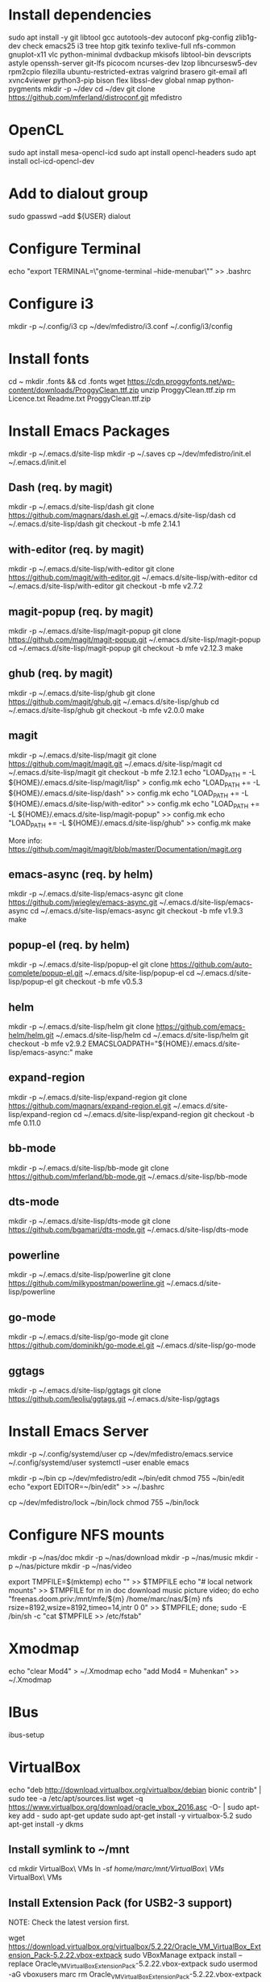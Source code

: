 * Install dependencies

sudo apt install -y git libtool gcc autotools-dev autoconf pkg-config zlib1g-dev check emacs25 i3 tree htop gitk texinfo texlive-full nfs-common gnuplot-x11 vlc python-minimal dvdbackup mkisofs libtool-bin devscripts astyle openssh-server git-lfs picocom ncurses-dev lzop libncursesw5-dev rpm2cpio filezilla ubuntu-restricted-extras valgrind brasero git-email afl xvnc4viewer python3-pip bison flex libssl-dev global nmap python-pygments
mkdir -p ~/dev
cd ~/dev
git clone https://github.com/mferland/distroconf.git mfedistro

* OpenCL

sudo apt install mesa-opencl-icd
sudo apt install opencl-headers
sudo apt install ocl-icd-opencl-dev

* Add to dialout group

sudo gpasswd --add ${USER} dialout

* Configure Terminal

echo "export TERMINAL=\"gnome-terminal --hide-menubar\"" >> .bashrc

* Configure i3

mkdir -p ~/.config/i3
cp ~/dev/mfedistro/i3.conf ~/.config/i3/config

* Install fonts

cd ~
mkdir .fonts && cd .fonts
wget https://cdn.proggyfonts.net/wp-content/downloads/ProggyClean.ttf.zip
unzip ProggyClean.ttf.zip
rm Licence.txt Readme.txt ProggyClean.ttf.zip

* Install Emacs Packages

mkdir -p ~/.emacs.d/site-lisp
mkdir -p ~/.saves
cp ~/dev/mfedistro/init.el ~/.emacs.d/init.el

** Dash (req. by magit)

mkdir -p ~/.emacs.d/site-lisp/dash
git clone https://github.com/magnars/dash.el.git ~/.emacs.d/site-lisp/dash
cd ~/.emacs.d/site-lisp/dash
git checkout -b mfe 2.14.1

** with-editor (req. by magit)

mkdir -p ~/.emacs.d/site-lisp/with-editor
git clone https://github.com/magit/with-editor.git ~/.emacs.d/site-lisp/with-editor
cd ~/.emacs.d/site-lisp/with-editor
git checkout -b mfe v2.7.2

** magit-popup (req. by magit)

mkdir -p ~/.emacs.d/site-lisp/magit-popup
git clone https://github.com/magit/magit-popup.git ~/.emacs.d/site-lisp/magit-popup
cd ~/.emacs.d/site-lisp/magit-popup
git checkout -b mfe v2.12.3
make

** ghub (req. by magit)

mkdir -p ~/.emacs.d/site-lisp/ghub
git clone https://github.com/magit/ghub.git ~/.emacs.d/site-lisp/ghub
cd ~/.emacs.d/site-lisp/ghub
git checkout -b mfe v2.0.0
make

** magit

mkdir -p ~/.emacs.d/site-lisp/magit
git clone https://github.com/magit/magit.git ~/.emacs.d/site-lisp/magit
cd ~/.emacs.d/site-lisp/magit
git checkout -b mfe 2.12.1
echo "LOAD_PATH = -L ${HOME}/.emacs.d/site-lisp/magit/lisp" > config.mk
echo "LOAD_PATH += -L ${HOME}/.emacs.d/site-lisp/dash" >> config.mk
echo "LOAD_PATH += -L ${HOME}/.emacs.d/site-lisp/with-editor" >> config.mk
echo "LOAD_PATH += -L ${HOME}/.emacs.d/site-lisp/magit-popup" >> config.mk
echo "LOAD_PATH += -L ${HOME}/.emacs.d/site-lisp/ghub" >> config.mk
make

More info:
https://github.com/magit/magit/blob/master/Documentation/magit.org

** emacs-async (req. by helm)

mkdir -p ~/.emacs.d/site-lisp/emacs-async
git clone https://github.com/jwiegley/emacs-async.git ~/.emacs.d/site-lisp/emacs-async
cd ~/.emacs.d/site-lisp/emacs-async
git checkout -b mfe v1.9.3
make

** popup-el (req. by helm)

mkdir -p ~/.emacs.d/site-lisp/popup-el
git clone https://github.com/auto-complete/popup-el.git ~/.emacs.d/site-lisp/popup-el
cd ~/.emacs.d/site-lisp/popup-el
git checkout -b mfe v0.5.3

** helm

mkdir -p ~/.emacs.d/site-lisp/helm
git clone https://github.com/emacs-helm/helm.git ~/.emacs.d/site-lisp/helm
cd ~/.emacs.d/site-lisp/helm
git checkout -b mfe v2.9.2
EMACSLOADPATH="${HOME}/.emacs.d/site-lisp/emacs-async:" make

** expand-region

mkdir -p ~/.emacs.d/site-lisp/expand-region
git clone https://github.com/magnars/expand-region.el.git ~/.emacs.d/site-lisp/expand-region
cd ~/.emacs.d/site-lisp/expand-region
git checkout -b mfe 0.11.0

** bb-mode

mkdir -p ~/.emacs.d/site-lisp/bb-mode
git clone https://github.com/mferland/bb-mode.git ~/.emacs.d/site-lisp/bb-mode

** dts-mode

mkdir -p ~/.emacs.d/site-lisp/dts-mode
git clone https://github.com/bgamari/dts-mode.git ~/.emacs.d/site-lisp/dts-mode

** powerline

mkdir -p ~/.emacs.d/site-lisp/powerline
git clone https://github.com/milkypostman/powerline.git ~/.emacs.d/site-lisp/powerline

** go-mode

mkdir -p ~/.emacs.d/site-lisp/go-mode
git clone https://github.com/dominikh/go-mode.el.git ~/.emacs.d/site-lisp/go-mode

** ggtags

mkdir -p ~/.emacs.d/site-lisp/ggtags
git clone https://github.com/leoliu/ggtags.git ~/.emacs.d/site-lisp/ggtags

* Install Emacs Server

mkdir -p ~/.config/systemd/user
cp ~/dev/mfedistro/emacs.service ~/.config/systemd/user
systemctl --user enable emacs

mkdir -p ~/bin
cp ~/dev/mfedistro/edit ~/bin/edit
chmod 755 ~/bin/edit
echo "export EDITOR=~/bin/edit" >> ~/.bashrc

cp ~/dev/mfedistro/lock ~/bin/lock
chmod 755 ~/bin/lock

* Configure NFS mounts

mkdir -p ~/nas/doc
mkdir -p ~/nas/download
mkdir -p ~/nas/music
mkdir -p ~/nas/picture
mkdir -p ~/nas/video

export TMPFILE=$(mktemp)
echo "" >> $TMPFILE
echo "# local network mounts" >> $TMPFILE
for m in doc download music picture video; do echo "freenas.doom.priv:/mnt/mfe/${m} /home/marc/nas/${m} nfs rsize=8192,wsize=8192,timeo=14,intr 0 0" >> $TMPFILE; done;
sudo -E /bin/sh -c "cat $TMPFILE >> /etc/fstab"

* Xmodmap

echo "clear Mod4" > ~/.Xmodmap
echo "add Mod4 = Muhenkan" >> ~/.Xmodmap

* IBus

ibus-setup
# set shortcut to <Ctrl> <Shift> <Super> space
# Show property panel: Hide automatically
# Add French Canadian keyboard and US English
# uncheck "Use system keyboard layout"
# Note: make sure keyboard dip switch are: 001010

* VirtualBox

echo "deb http://download.virtualbox.org/virtualbox/debian bionic contrib" | sudo tee -a /etc/apt/sources.list
wget -q https://www.virtualbox.org/download/oracle_vbox_2016.asc -O- | sudo apt-key add -
sudo apt-get update
sudo apt-get install -y virtualbox-5.2
sudo apt-get install -y dkms

** Install symlink to ~/mnt

cd
mkdir VirtualBox\ VMs
ln -sf /home/marc/mnt/VirtualBox\ VMs/ VirtualBox\ VMs

** Install Extension Pack (for USB2-3 support)

NOTE: Check the latest version first.

wget https://download.virtualbox.org/virtualbox/5.2.22/Oracle_VM_VirtualBox_Extension_Pack-5.2.22.vbox-extpack
sudo VBoxManage extpack install --replace Oracle_VM_VirtualBox_Extension_Pack-5.2.22.vbox-extpack
sudo usermod -aG vboxusers marc
rm Oracle_VM_VirtualBox_Extension_Pack-5.2.22.vbox-extpack
reboot

** Disable auto capture

Auto capture prevents me from switching desktop when the focus is on
the VistualBox window.

- File -> Preferences
- Input
- Uncheck 'Auto Capture Keyboard'

* Vagrant

wget https://releases.hashicorp.com/vagrant/2.2.2/vagrant_2.2.2_x86_64.deb
sudo dpkg -i vagrant_2.2.2_x86_64.deb
rm vagrant_2.2.2_x86_64.deb

* Skype

Go to: https://www.skype.com/en/get-skype/
sudo dpkg -i skypeforlinux-64.deb

* NXP Pins Tool

Go to: https://www.nxp.com/pages/pins-tool-for-i.mx-application-processors:PINS-TOOL-IMX?tab=Design_Tools_Tab
sudo dpkg -i pins-tool-for-imx-processors-v5-1_amd64.deb

* Install ssh key pair
* Spotify

sudo apt-key adv --keyserver hkp://keyserver.ubuntu.com:80 --recv-keys 931FF8E79F0876134EDDBDCCA87FF9DF48BF1C90
echo deb http://repository.spotify.com stable non-free | sudo tee /etc/apt/sources.list.d/spotify.list
sudo apt-get update
sudo apt-get install -y spotify-client

* Docker

sudo apt-get update
sudo apt-get install -y apt-transport-https ca-certificates curl software-properties-common
curl -fsSL https://download.docker.com/linux/ubuntu/gpg | sudo apt-key add -
sudo apt-key fingerprint 0EBFCD88
# Note: Artful package still not available, this is why I'm using zesty
sudo add-apt-repository "deb [arch=amd64] https://download.docker.com/linux/ubuntu zesty stable"
sudo apt-get update
sudo apt-get install -y docker-ce
# test
sudo docker run hello-world

* i3status

mkdir -p ~/.config/i3status/
cp ~/dev/mfedistro/i3status.conf ~/.config/i3status/config

* libdvdcss

sudo apt-get install libdvd-pkg
sudo dpkg-reconfigure libdvd-pkg

* Terminal

Monospace Regular 12

* git

git config --global user.name "Marc Ferland"
git config --global user.email marc.ferland@gmail.com
git config --global sendemail.from "ferlandm@amotus.ca"
git config --global sendemail.smtpuser "marc.ferland@gmail.com"
git config --global sendemail.smtpserver "smtp.googlemail.com"
git config --global sendemail.smtpencryption tls
git config --global sendemail.smtpserverport 587

* dput

touch ~/.dput.cf
echo "[mentors]" >> ~/.dput.cf
echo "fqdn = mentors.debian.net" >> ~/.dput.cf
echo "incoming = /upload" >> ~/.dput.cf
echo "method = http" >> ~/.dput.cf
echo "allow_unsigned_uploads = 0" >> ~/.dput.cf
echo "progress_indicator = 2" >> ~/.dput.cf
echo "# Allow uploads for UNRELEASED packages" >> ~/.dput.cf
echo "allowed_distributions = .*" >> ~/.dput.cf

* gpg

gpg --import ~/nas/??/mykey_pub.gpg
gpg --allow-secret-key-import --import ~/mykey_sec.gpg
gpg --list-keys

* BACKUP

** GPG

gpg --list-keys
gpg --output mykey_pub.gpg --armor --export KEY
gpg --output mykey_sec.gpg --armor --export-secret-key KEY
cp mykey_*.gpg ~/nas/??

** SSH

cp -a ~/.ssh ~/nas/??
>>>>>>> Add more stuff

** Firefox

Export bookmarks.

* WORK

mkdir ~/mnt
sudo mount /dev/sdb1 ./mnt
sudo chmod 755 ./mnt
echo "/dev/sdb1 /home/marc/mnt ext4 rw,exec 0 0" | sudo tee -a /etc/fstab

